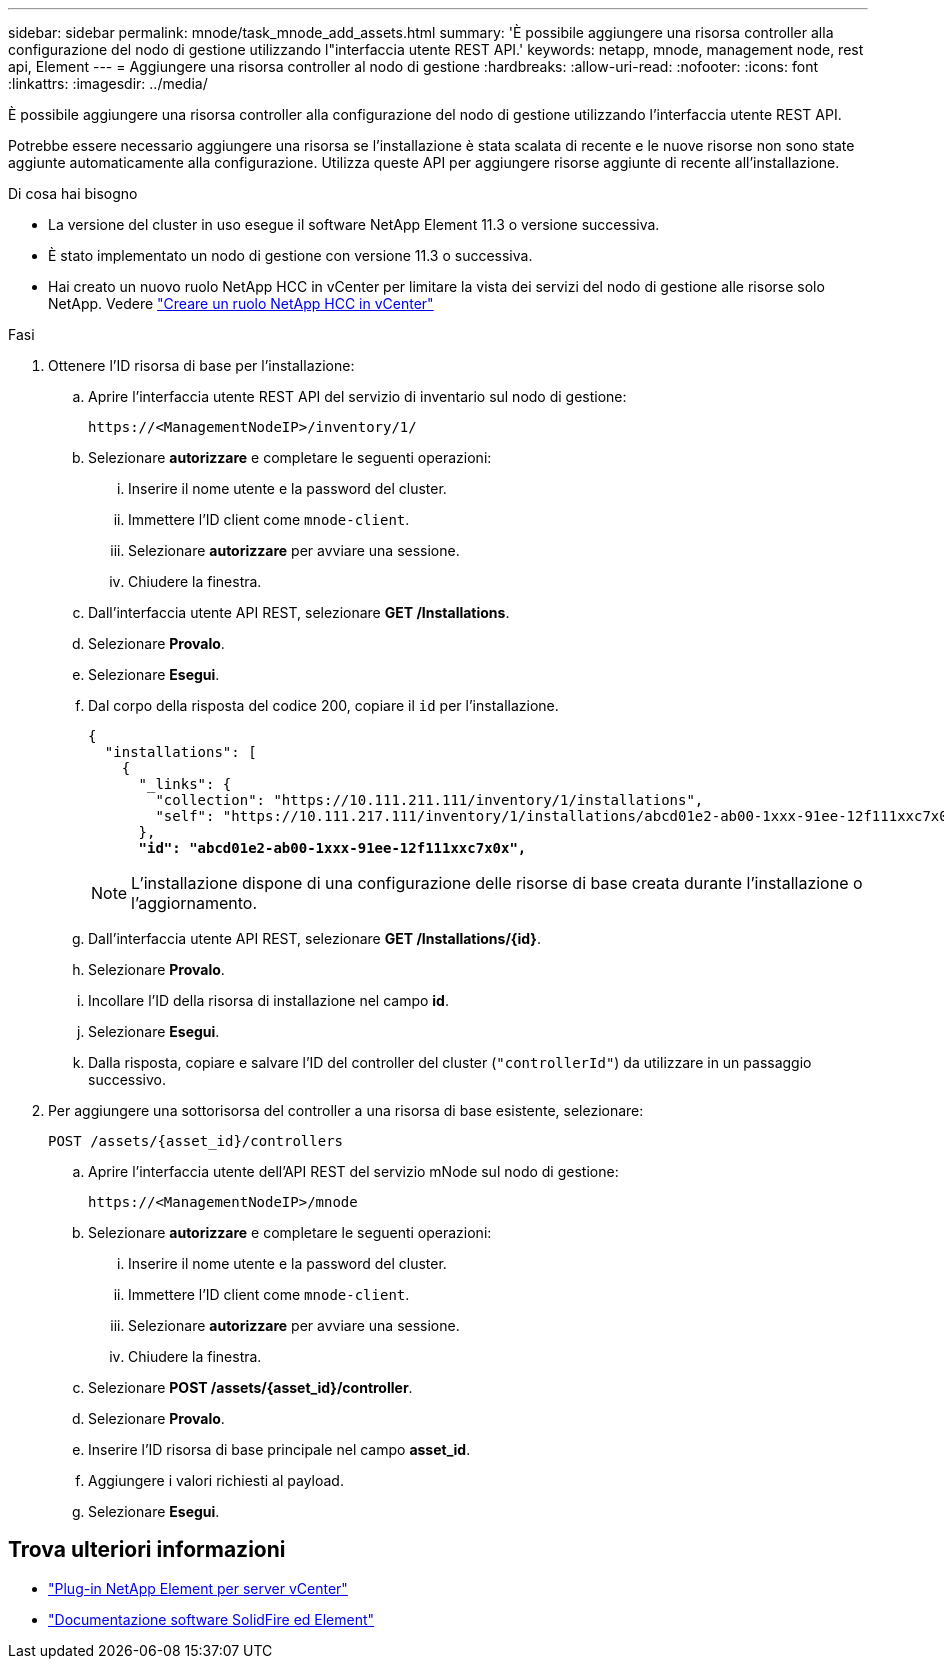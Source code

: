 ---
sidebar: sidebar 
permalink: mnode/task_mnode_add_assets.html 
summary: 'È possibile aggiungere una risorsa controller alla configurazione del nodo di gestione utilizzando l"interfaccia utente REST API.' 
keywords: netapp, mnode, management node, rest api, Element 
---
= Aggiungere una risorsa controller al nodo di gestione
:hardbreaks:
:allow-uri-read: 
:nofooter: 
:icons: font
:linkattrs: 
:imagesdir: ../media/


[role="lead"]
È possibile aggiungere una risorsa controller alla configurazione del nodo di gestione utilizzando l'interfaccia utente REST API.

Potrebbe essere necessario aggiungere una risorsa se l'installazione è stata scalata di recente e le nuove risorse non sono state aggiunte automaticamente alla configurazione. Utilizza queste API per aggiungere risorse aggiunte di recente all'installazione.

.Di cosa hai bisogno
* La versione del cluster in uso esegue il software NetApp Element 11.3 o versione successiva.
* È stato implementato un nodo di gestione con versione 11.3 o successiva.
* Hai creato un nuovo ruolo NetApp HCC in vCenter per limitare la vista dei servizi del nodo di gestione alle risorse solo NetApp. Vedere link:task_mnode_create_netapp_hcc_role_vcenter.html["Creare un ruolo NetApp HCC in vCenter"]


.Fasi
. Ottenere l'ID risorsa di base per l'installazione:
+
.. Aprire l'interfaccia utente REST API del servizio di inventario sul nodo di gestione:
+
[listing]
----
https://<ManagementNodeIP>/inventory/1/
----
.. Selezionare *autorizzare* e completare le seguenti operazioni:
+
... Inserire il nome utente e la password del cluster.
... Immettere l'ID client come `mnode-client`.
... Selezionare *autorizzare* per avviare una sessione.
... Chiudere la finestra.


.. Dall'interfaccia utente API REST, selezionare *GET ​/Installations*.
.. Selezionare *Provalo*.
.. Selezionare *Esegui*.
.. Dal corpo della risposta del codice 200, copiare il `id` per l'installazione.
+
[listing, subs="+quotes"]
----
{
  "installations": [
    {
      "_links": {
        "collection": "https://10.111.211.111/inventory/1/installations",
        "self": "https://10.111.217.111/inventory/1/installations/abcd01e2-ab00-1xxx-91ee-12f111xxc7x0x"
      },
      *"id": "abcd01e2-ab00-1xxx-91ee-12f111xxc7x0x",*
----
+

NOTE: L'installazione dispone di una configurazione delle risorse di base creata durante l'installazione o l'aggiornamento.

.. Dall'interfaccia utente API REST, selezionare *GET /Installations/{id}*.
.. Selezionare *Provalo*.
.. Incollare l'ID della risorsa di installazione nel campo *id*.
.. Selezionare *Esegui*.
.. Dalla risposta, copiare e salvare l'ID del controller del cluster (`"controllerId"`) da utilizzare in un passaggio successivo.


. Per aggiungere una sottorisorsa del controller a una risorsa di base esistente, selezionare:
+
[listing]
----
POST /assets/{asset_id}/controllers
----
+
.. Aprire l'interfaccia utente dell'API REST del servizio mNode sul nodo di gestione:
+
[listing]
----
https://<ManagementNodeIP>/mnode
----
.. Selezionare *autorizzare* e completare le seguenti operazioni:
+
... Inserire il nome utente e la password del cluster.
... Immettere l'ID client come `mnode-client`.
... Selezionare *autorizzare* per avviare una sessione.
... Chiudere la finestra.


.. Selezionare *POST /assets/{asset_id}/controller*.
.. Selezionare *Provalo*.
.. Inserire l'ID risorsa di base principale nel campo *asset_id*.
.. Aggiungere i valori richiesti al payload.
.. Selezionare *Esegui*.




[discrete]
== Trova ulteriori informazioni

* https://docs.netapp.com/us-en/vcp/index.html["Plug-in NetApp Element per server vCenter"^]
* https://docs.netapp.com/us-en/element-software/index.html["Documentazione software SolidFire ed Element"]

